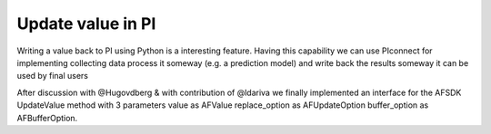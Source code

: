 ##############################
Update value in PI
##############################

Writing a value back to PI using Python is a interesting feature.
Having this capability we can use PIconnect for implementing collecting data
process it someway (e.g. a prediction model) and write back the results someway
it can be used by final users

After discussion with @Hugovdberg & with contribution of @ldariva we finally implemented an interface for the AFSDK UpdateValue method with 3 parameters
value as AFValue
replace_option as AFUpdateOption
buffer_option as AFBufferOption.


.. code-block:: python
    from datetime import datetime
    import pytz
    import PIconnect as PI
    from PIconnect.PIConsts import UpdateMode, BufferMode
    tag = 'foo'
    with PI.PIServer(server='foo') as server:
        point = server.search(tag)[0]
        point.update_value(1.0, datetime.now(pytz.utc), UpdateMode.NO_REPLACE, BufferMode.BUFFER_IF_POSSIBLE)
